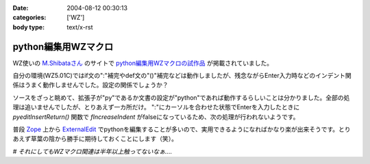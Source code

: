 :date: 2004-08-12 00:30:13
:categories: ['WZ']
:body type: text/x-rst

====================
python編集用WZマクロ
====================

WZ使いの `M.Shibataさん`_ のサイトで `python編集用WZマクロの試作品`_ が掲載されていました。

自分の環境(WZ5.01C)ではif文の":"補完やdef文の"()"補完などは動作しましたが、残念ながらEnter入力時などのインデント関係はうまく動作しませんでした。設定の関係でしょうか？

ソースをざっと眺めて、拡張子が"py"であるか文書の設定が"python"であれば動作するらしいことは分かりました。全部の処理は追いませんでしたが、とりあえず一カ所だけ。
":"にカーソルを合わせた状態でEnterを入力したときに *pyeditInsertReturn()* 関数で *fIncreaseIndent* がfalseになっているため、次の処理が行われないようです。

普段 Zope_ 上から ExternalEdit_ でpythonを編集することが多いので、実用できるようになればかなり楽が出来そうです。とりあえず草葉の陰から勝手に期待しておくことにします（笑）。

*# それにしてもWZマクロ関連は半年以上触ってないなぁ‥‥*

.. _`M.Shibataさん`: http://www.emptypage.jp/
.. _`python編集用WZマクロの試作品`: http://www.emptypage.jp/whining/2004-08-11.html
.. _Zope: http://zope.jp/
.. _ExternalEdit: http://www.zope.org/Members/Caseman/ExternalEditor/




.. :extend type: text/plain
.. :extend:
